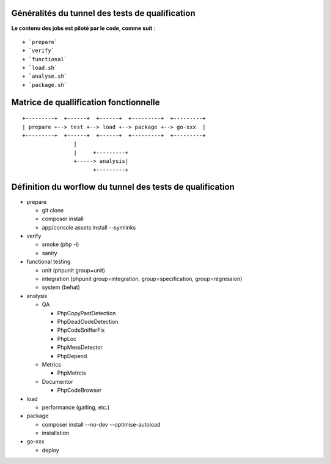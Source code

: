 Généralités du tunnel des tests de qualification
================================================

**Le contenu des jobs est piloté par le code, comme suit** :

::

    + `prepare`
    + `verify`
    + `functional`
    + `load.sh`
    + `analyse.sh`
    + `package.sh`

Matrice de quallification fonctionnelle
=======================================

::

    +---------+  +------+  +------+  +---------+  +---------+
    | prepare +--> test +--> load +--> package +--> go-xxx  |
    +---------+  +------+  +------+  +---------+  +---------+
                    |
                    |     +---------+
                    +-----> analysis|
                          +---------+

Définition du worflow du tunnel des tests de qualification
==========================================================

-  prepare

   -  git clone
   -  composer install
   -  app/console assets:install --symlinks

-  verify

   -  smoke (php -l)
   -  sanity

-  functional testing

   -  unit (phpunit group=unit)
   -  integration (phpunit group=integration, group=specification,
      group=regression)
   -  system (behat)

-  analysis

   -  QA

      -  PhpCopyPastDetection
      -  PhpDeadCodeDetection
      -  PhpCodeSnifferFix
      -  PhpLoc
      -  PhpMessDetector
      -  PhpDepend

   -  Metrics

      -  PhpMetrcis

   -  Documentor

      -  PhpCodeBrowser

-  load

   -  performance (gatling, etc.)

-  package

   -  composer install --no-dev --optimise-autoload
   -  installation

-  go-xxx

   -  deploy
